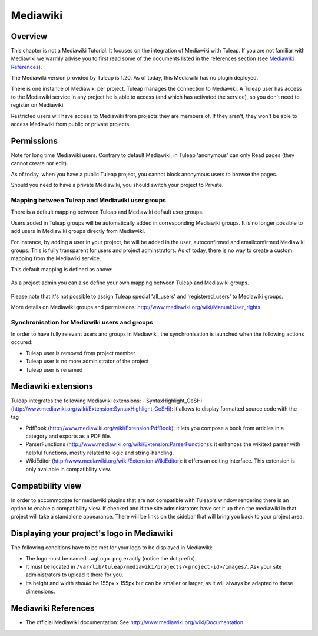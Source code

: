 

.. _mediawiki:

Mediawiki
=========

Overview
--------

This chapter is not a Mediawiki Tutorial. It focuses on the integration of Mediawiki
with Tuleap. If you are not familiar with Mediawiki we warmly advise you to first
read some of the documents listed in the references section (see `Mediawiki References`_).

The Mediawiki version provided by Tuleap is 1.20. As of today, this Mediawiki has no plugin
deployed.

There is one instance of Mediawiki per project. Tuleap manages the connection to Mediawiki.
A Tuleap user has access to the Mediawiki service in any project he is able to access (and which has activated the service),
so you don't need to register on Mediawiki.

Restricted users will have access to Mediawiki from projects they are members of.
If they aren't, they won't be able to access Mediawiki from public or private projects.

Permissions
-----------

Note for long time Mediawiki users. Contrary to default Mediawiki, in Tuleap 'anonymous' can only Read pages (they cannot create nor edit).

As of today, when you have a public Tuleap project, you cannot block anonymous users to browse the pages.

Should you need to have a private Mediawiki, you should switch your project to Private.

Mapping between Tuleap and Mediawiki user groups
`````````````````````````````````````````````````

There is a default mapping between Tuleap and Mediawiki default user groups.

Users added in Tuleap groups will be automatically added in corresponding Mediawiki groups. It is no longer possible
to add users in Mediawiki groups directly from Mediawiki.

For instance, by adding a user in your project, he will be added in the user, autoconfirmed and emailconfirmed Mediawiki groups.
This is fully transparent for users and project adminstrators. As of today, there is no way to create a
custom mapping from the Mediawiki service.

This default mapping is defined as above:

.. figure:: ../images/screenshots/mediawiki_mapping.png
   	   :align: center
  	   :alt: Mediawiki groups mapping
  	   :name: Mediawiki groups mapping

As a project admin you can also define your own mapping between Tuleap and Mediawiki groups.

.. figure:: ../images/screenshots/mediawiki_admin_mapping.png
   	   :align: center
  	   :alt: Mediawiki groups mapping administration
  	   :name: Mediawiki groups mapping administration

Please note that it's not possible to assign Tuleap special 'all_users' and 'registered_users' to Mediawiki groups.

More details on Mediawiki groups and permissions: http://www.mediawiki.org/wiki/Manual:User_rights

Synchronisation for Mediawiki users and groups
```````````````````````````````````````````````

In order to have fully relevant users and groups in Mediawiki, the synchronisation
is launched when the following actions occured:

-  Tuleap user is removed from project member

-  Tuleap user is no more administrator of the project

-  Tuleap user is renamed


Mediawiki extensions
--------------------
Tuleap integrates the following Mediawiki extensions:
-  SyntaxHighlight_GeSHi (http://www.mediawiki.org/wiki/Extension:SyntaxHighlight_GeSHi): it allows to display formatted source code with the tag

-  PdfBook (http://www.mediawiki.org/wiki/Extension:PdfBook): it lets you compose a book from articles in a category and exports as a PDF file.

-  ParserFunctions (http://www.mediawiki.org/wiki/Extension:ParserFunctions): it enhances the wikitext parser with helpful functions, mostly related to logic and string-handling.

-  WikiEditor (http://www.mediawiki.org/wiki/Extension:WikiEditor): it offers an editing interface. This extension is only available in compatibility view.


Compatibility view
------------------
In order to accommodate for mediawiki plugins that are not compatible with Tuleap's window rendering there is an option to enable
a compatibility view. If checked and if the site administrators have set it up then the mediawiki in that project will take a standalone
appearance. There will be links on the sidebar that will bring you back to your project area.

Displaying your project's logo in Mediawiki
-------------------------------------------
The following conditions have to be met for your logo to be displayed in Mediawiki:

- The logo must be named ``.wgLogo.png`` exactly (notice the dot prefix).
- It must be located in ``/var/lib/tuleap/mediawiki/projects/<project-id>/images/``. Ask your site administrators to upload it there for you.
- Its height and width *should* be 155px x 155px but can be smaller or larger, as it will always be adapted to these dimensions.


Mediawiki References
---------------

-  The official Mediawiki documentation: See http://www.mediawiki.org/wiki/Documentation

